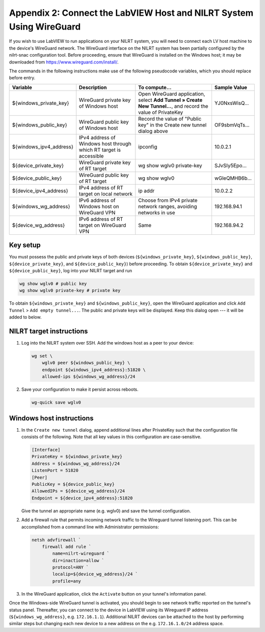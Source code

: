 
.. _appendix-2--connect-the-labview-host-and-nilrt-system-using-wireguard:

=====================================================================
Appendix 2: Connect the LabVIEW Host and NILRT System Using WireGuard
=====================================================================

If you wish to use LabVIEW to run applications on your NILRT system, you
will need to connect each LV host machine to the device's WireGuard
network. The WireGuard interface on the NILRT system has been partially
configured by the nilrt-snac configuration tool. Before proceeding,
ensure that WireGuard is installed on the Windows host; it may be
downloaded from https://www.wireguard.com/install/.

The commands in the following instructions make use of the following
pseudocode variables, which you should replace before entry.

..
    _In order to make this table fit, we need to make the font smaller and print it in landscape mode.

.. raw:: latex

    \begin{landscape}
    \scalefont{0.8}


.. tabularcolumns:: |\Y{0.2}|\Y{0.2}|\Y{0.2}|\Y{0.4}|

+-------------------------+----------------------+--------------------------------+---------------+
| Variable                | Description          | To compute...                  |Sample Value   |
+=========================+======================+================================+===============+
| ${windows_private_key}  | WireGuard private    | Open WireGuard application,    |               |
|                         | key of Windows host  | select **Add Tunnel » Create   |YJ0NxsWisQ...  |
|                         |                      | New Tunnel...**, and record    |               |
|                         |                      | the value of PrivateKey        |               |
+-------------------------+----------------------+--------------------------------+---------------+
| ${windows_public_key}   | WireGuard public key | Record the value of "Public    |               |
|                         | of Windows host      | key" in the Create new tunnel  |OF9sbmVqTs...  |
|                         |                      | dialog above                   |               |
+-------------------------+----------------------+--------------------------------+---------------+
|                         | IPv4 address of      | ipconfig                       |10.0.2.1       |
| ${windows_ipv4_address} | Windows host through |                                |               |
|                         | which RT target is   |                                |               |
|                         | accessible           |                                |               |
+-------------------------+----------------------+--------------------------------+---------------+
| ${device_private_key}   | WireGuard private    | wg show wglv0 private-key      |               |
|                         | key of RT target     |                                |SJvSIy5Epo...  |
+-------------------------+----------------------+--------------------------------+---------------+
| ${device_public_key}    | WireGuard public key | wg show wglv0                  |               |
|                         | of RT target         |                                |wGleQMHB6b...  |
+-------------------------+----------------------+--------------------------------+---------------+
| ${device_ipv4_address}  | IPv4 address of RT   | ip addr                        |10.0.2.2       |
|                         | target on local      |                                |               |
|                         | network              |                                |               |
+-------------------------+----------------------+--------------------------------+---------------+
| ${windows_wg_address}   | IPv6 address of      | Choose from IPv4 private       |192.168.94.1   |
|                         | Windows host on      | network ranges, avoiding       |               |
|                         | WireGuard VPN        | networks in use                |               |
+-------------------------+----------------------+--------------------------------+---------------+
| ${device_wg_address}    | IPv6 address of RT   | Same                           |192.168.94.2   |
|                         | target on WireGuard  |                                |               |
|                         | VPN                  |                                |               |
+-------------------------+----------------------+--------------------------------+---------------+

.. raw:: latex

    \scalefont{1}
    \end{landscape}

.. _key-setup:

^^^^^^^^^
Key setup
^^^^^^^^^

You must possess the public and private keys of both devices
(``${windows_private_key}``, ``${windows_public_key}``, ``${device_private_key}``,
and ``${device_public_key}``) before proceeding. To obtain
``${device_private_key}`` and ``${device_public_key}``, log into your NILRT
target and run

.. code-block:: bash

    wg show wglv0 # public key
    wg show wglv0 private-key # private key

To obtain ``${windows_private_key}`` and ``${windows_public_key}``, open the
WireGuard application and click ``Add Tunnel`` > ``Add empty tunnel...``. The
public and private keys will be displayed. Keep this dialog open --- it
will be added to below.


.. _nilrt-target-instructions:

^^^^^^^^^^^^^^^^^^^^^^^^^
NILRT target instructions
^^^^^^^^^^^^^^^^^^^^^^^^^

#.  Log into the NILRT system over SSH. Add the windows host as a peer to
    your device:

    .. code-block:: bash

        wg set \
            wglv0 peer ${windows_public_key} \
            endpoint ${windows_ipv4_address}:51820 \
            allowed-ips ${windows_wg_address}/24

#.  Save your configuration to make it persist across reboots.

    .. code-block:: bash

        wg-quick save wglv0


.. _windows-host-instructions:

^^^^^^^^^^^^^^^^^^^^^^^^^
Windows host instructions
^^^^^^^^^^^^^^^^^^^^^^^^^

1.  In the ``Create new tunnel`` dialog, append additional lines after
    PrivateKey such that the configuration file consists of the
    following. Note that all key values in this configuration are
    case-sensitive.

    .. code-block:: ini

        [Interface]
        PrivateKey = ${windows_private_key}
        Address = ${windows_wg_address}/24
        ListenPort = 51820
        [Peer]
        PublicKey = ${device_public_key}
        AllowedIPs = ${device_wg_address}/24
        Endpoint = ${device_ipv4_address}:51820

    Give the tunnel an appropriate name (e.g. wglv0) and save the tunnel
    configuration.

#.  Add a firewall rule that permits incoming network traffic to the
    Wireguard tunnel listening port. This can be accomplished from a
    command line with Administrator permissions:

    .. code-block:: powershell

        netsh advfirewall `
            firewall add rule `
                name=nilrt-wireguard `
                dir=inaction=allow `
                protocol=ANY `
                localip=${device_wg_address}/24 `
                profile=any

#.  In the WireGuard application, click the ``Activate`` button on your
    tunnel's information panel.

Once the Windows-side WireGuard tunnel is activated, you should begin to see network traffic reported on the tunnel's status panel. Thereafter, you can connect to the device in LabVIEW using its Wireguard IP address (``${windows_wg_address}``, e.g. ``172.16.1.1``). Additional NILRT devices can be attached to the host by performing similar steps but changing each new device to a new address on the e.g. ``172.16.1.0/24`` address space.
